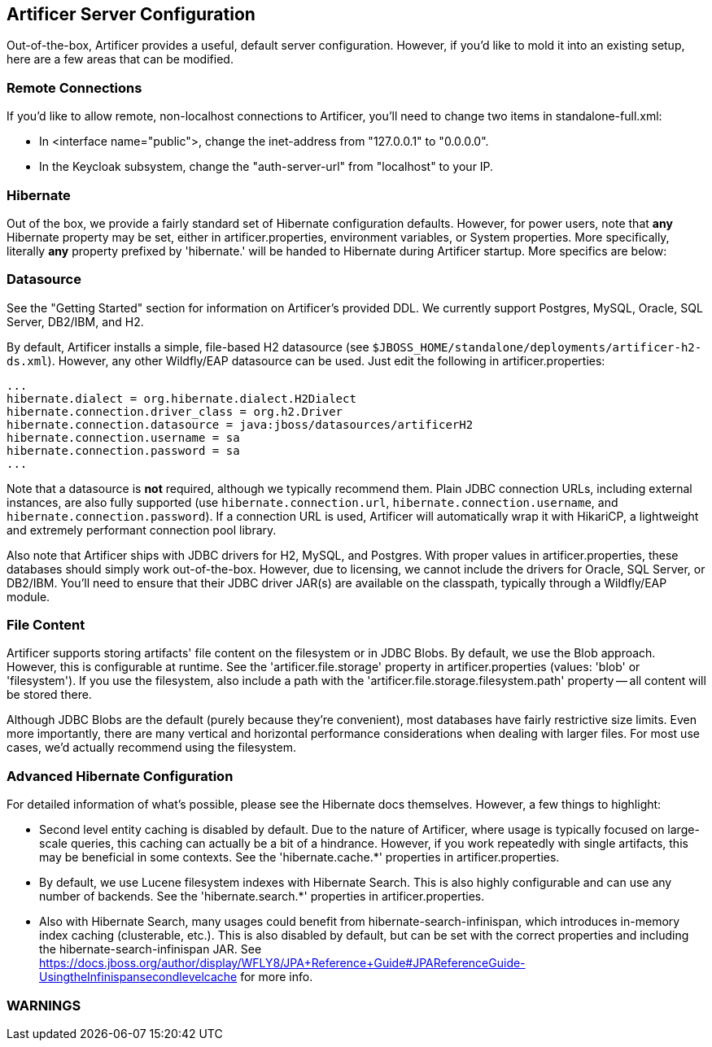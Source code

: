 Artificer Server Configuration
------------------------------

Out-of-the-box, Artificer provides a useful, default server configuration.  However, if you'd like to mold it into an
existing setup, here are a few areas that can be modified.

Remote Connections
~~~~~~~~~~~~~~~~~~

If you'd like to allow remote, non-localhost connections to Artificer, you'll need to change two items in
standalone-full.xml:

* In <interface name="public">, change the inet-address from "127.0.0.1" to "0.0.0.0".
* In the Keycloak subsystem, change the "auth-server-url" from "localhost" to your IP.

Hibernate
~~~~~~~~~

Out of the box, we provide a fairly standard set of Hibernate configuration defaults.  However, for power users, note
that *any* Hibernate property may be set, either in artificer.properties, environment variables, or System properties.
More specifically, literally *any* property prefixed by 'hibernate.' will be handed to Hibernate during Artificer
startup.  More specifics are below:

Datasource
~~~~~~~~~~

See the "Getting Started" section for information on Artificer's provided DDL.  We currently support Postgres,
MySQL, Oracle, SQL Server, DB2/IBM, and H2.

By default, Artificer installs a simple, file-based H2 datasource
(see `$JBOSS_HOME/standalone/deployments/artificer-h2-ds.xml`).  However, any other Wildfly/EAP datasource can be used.
Just edit the following in artificer.properties:

----
...
hibernate.dialect = org.hibernate.dialect.H2Dialect
hibernate.connection.driver_class = org.h2.Driver
hibernate.connection.datasource = java:jboss/datasources/artificerH2
hibernate.connection.username = sa
hibernate.connection.password = sa
...
----

Note that a datasource is *not* required, although we typically recommend them.  Plain JDBC connection URLs, including
external instances, are also fully supported (use `hibernate.connection.url`, `hibernate.connection.username`,
and `hibernate.connection.password`).  If a connection URL is used, Artificer will automatically wrap it with
HikariCP, a lightweight and extremely performant connection pool library.

Also note that Artificer ships with JDBC drivers for H2, MySQL, and Postgres.  With proper values in artificer.properties,
these databases should simply work out-of-the-box.  However, due to licensing, we cannot include the drivers for
Oracle, SQL Server, or DB2/IBM.  You'll need to ensure that their JDBC driver JAR(s) are available on the classpath,
typically through a Wildfly/EAP module.

File Content
~~~~~~~~~~~~

Artificer supports storing artifacts' file content on the filesystem or in JDBC Blobs.  By default, we use the Blob
approach.  However, this is configurable at runtime.  See the 'artificer.file.storage' property in artificer.properties
(values: 'blob' or 'filesystem').  If you use the filesystem, also include a path with the
'artificer.file.storage.filesystem.path' property -- all content will be stored there.

Although JDBC Blobs are the default (purely because they're convenient), most databases have fairly restrictive size
limits.  Even more importantly, there are many vertical and horizontal performance considerations when dealing with
larger files.  For most use cases, we'd actually recommend using the filesystem.

Advanced Hibernate Configuration
~~~~~~~~~~~~~~~~~~~~~~~~~~~~~~~~

For detailed information of what's possible, please see the Hibernate docs themselves.  However, a few things to highlight:

* Second level entity caching is disabled by default.  Due to the nature of Artificer, where usage is typically focused
on large-scale queries, this caching can actually be a bit of a hindrance.  However, if you work repeatedly with
single artifacts, this may be beneficial in some contexts.  See the 'hibernate.cache.*' properties in artificer.properties.
* By default, we use Lucene filesystem indexes with Hibernate Search.  This is also highly configurable and can use
any number of backends.  See the 'hibernate.search.*' properties in artificer.properties.
* Also with Hibernate Search, many usages could benefit from hibernate-search-infinispan, which introduces in-memory
index caching (clusterable, etc.).  This is also disabled by default, but can be set with the correct properties
and including the hibernate-search-infinispan JAR.
See https://docs.jboss.org/author/display/WFLY8/JPA+Reference+Guide#JPAReferenceGuide-UsingtheInfinispansecondlevelcache
for more info.

WARNINGS
~~~~~~~~